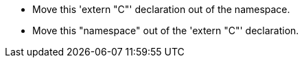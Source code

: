 * Move this 'extern "C"' declaration out of the namespace.
* Move this "namespace" out of the 'extern "C"' declaration.